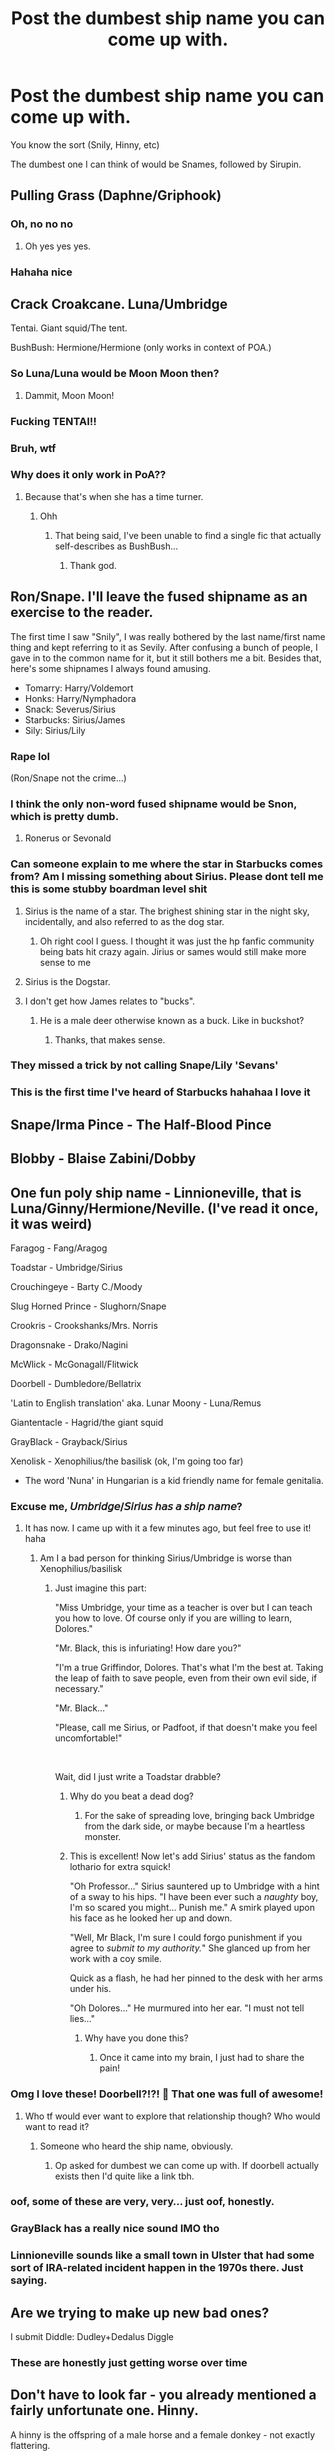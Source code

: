 #+TITLE: Post the dumbest ship name you can come up with.

* Post the dumbest ship name you can come up with.
:PROPERTIES:
:Author: Uncommonality
:Score: 53
:DateUnix: 1593070485.0
:DateShort: 2020-Jun-25
:FlairText: Discussion
:END:
You know the sort (Snily, Hinny, etc)

The dumbest one I can think of would be Snames, followed by Sirupin.


** Pulling Grass (Daphne/Griphook)
:PROPERTIES:
:Author: Bleepbloopbotz2
:Score: 78
:DateUnix: 1593072226.0
:DateShort: 2020-Jun-25
:END:

*** Oh, no no no
:PROPERTIES:
:Author: Uncommonality
:Score: 32
:DateUnix: 1593088086.0
:DateShort: 2020-Jun-25
:END:

**** Oh yes yes yes.
:PROPERTIES:
:Author: otrovik
:Score: 2
:DateUnix: 1593463367.0
:DateShort: 2020-Jun-30
:END:


*** Hahaha nice
:PROPERTIES:
:Author: hungrybluefish
:Score: 8
:DateUnix: 1593096309.0
:DateShort: 2020-Jun-25
:END:


** Crack Croakcane. Luna/Umbridge

Tentai. Giant squid/The tent.

BushBush: Hermione/Hermione (only works in context of POA.)
:PROPERTIES:
:Author: QwopterMain
:Score: 65
:DateUnix: 1593078343.0
:DateShort: 2020-Jun-25
:END:

*** So Luna/Luna would be Moon Moon then?
:PROPERTIES:
:Author: ShredofInsanity
:Score: 56
:DateUnix: 1593083803.0
:DateShort: 2020-Jun-25
:END:

**** Dammit, Moon Moon!
:PROPERTIES:
:Author: TauLupis
:Score: 14
:DateUnix: 1593107877.0
:DateShort: 2020-Jun-25
:END:


*** Fucking TENTAI!!
:PROPERTIES:
:Author: Ray-Sensei
:Score: 15
:DateUnix: 1593082090.0
:DateShort: 2020-Jun-25
:END:


*** Bruh, wtf
:PROPERTIES:
:Author: Uncommonality
:Score: 11
:DateUnix: 1593088139.0
:DateShort: 2020-Jun-25
:END:


*** Why does it only work in PoA??
:PROPERTIES:
:Score: 8
:DateUnix: 1593091012.0
:DateShort: 2020-Jun-25
:END:

**** Because that's when she has a time turner.
:PROPERTIES:
:Author: Dusk_Star
:Score: 24
:DateUnix: 1593092458.0
:DateShort: 2020-Jun-25
:END:

***** Ohh
:PROPERTIES:
:Score: 5
:DateUnix: 1593092483.0
:DateShort: 2020-Jun-25
:END:

****** That being said, I've been unable to find a single fic that actually self-describes as BushBush...
:PROPERTIES:
:Author: Dusk_Star
:Score: 6
:DateUnix: 1593109316.0
:DateShort: 2020-Jun-25
:END:

******* Thank god.
:PROPERTIES:
:Author: QwopterMain
:Score: 2
:DateUnix: 1593155475.0
:DateShort: 2020-Jun-26
:END:


** Ron/Snape. I'll leave the fused shipname as an exercise to the reader.

The first time I saw "Snily", I was really bothered by the last name/first name thing and kept referring to it as Sevily. After confusing a bunch of people, I gave in to the common name for it, but it still bothers me a bit. Besides that, here's some shipnames I always found amusing.

- Tomarry: Harry/Voldemort
- Honks: Harry/Nymphadora
- Snack: Severus/Sirius
- Starbucks: Sirius/James
- Sily: Sirius/Lily
:PROPERTIES:
:Author: Fredrik1994
:Score: 26
:DateUnix: 1593095477.0
:DateShort: 2020-Jun-25
:END:

*** Rape lol

(Ron/Snape not the crime...)
:PROPERTIES:
:Author: CinnamonGhoulRL
:Score: 18
:DateUnix: 1593102870.0
:DateShort: 2020-Jun-25
:END:


*** I think the only non-word fused shipname would be Snon, which is pretty dumb.
:PROPERTIES:
:Author: Uncommonality
:Score: 13
:DateUnix: 1593098489.0
:DateShort: 2020-Jun-25
:END:

**** Ronerus or Sevonald
:PROPERTIES:
:Author: wordhammer
:Score: 10
:DateUnix: 1593105387.0
:DateShort: 2020-Jun-25
:END:


*** Can someone explain to me where the star in Starbucks comes from? Am I missing something about Sirius. Please dont tell me this is some stubby boardman level shit
:PROPERTIES:
:Author: dog2879
:Score: 5
:DateUnix: 1593106451.0
:DateShort: 2020-Jun-25
:END:

**** Sirius is the name of a star. The brighest shining star in the night sky, incidentally, and also referred to as the dog star.
:PROPERTIES:
:Author: Fredrik1994
:Score: 12
:DateUnix: 1593106548.0
:DateShort: 2020-Jun-25
:END:

***** Oh right cool I guess. I thought it was just the hp fanfic community being bats hit crazy again. Jirius or sames would still make more sense to me
:PROPERTIES:
:Author: dog2879
:Score: 4
:DateUnix: 1593106650.0
:DateShort: 2020-Jun-25
:END:


**** Sirius is the Dogstar.
:PROPERTIES:
:Author: BaldBombshell
:Score: 4
:DateUnix: 1593106793.0
:DateShort: 2020-Jun-25
:END:


**** I don't get how James relates to "bucks".
:PROPERTIES:
:Author: TheLostCanvas
:Score: 4
:DateUnix: 1593107791.0
:DateShort: 2020-Jun-25
:END:

***** He is a male deer otherwise known as a buck. Like in buckshot?
:PROPERTIES:
:Author: dog2879
:Score: 9
:DateUnix: 1593107866.0
:DateShort: 2020-Jun-25
:END:

****** Thanks, that makes sense.
:PROPERTIES:
:Author: TheLostCanvas
:Score: 4
:DateUnix: 1593108590.0
:DateShort: 2020-Jun-25
:END:


*** They missed a trick by not calling Snape/Lily 'Sevans'
:PROPERTIES:
:Score: 5
:DateUnix: 1593131946.0
:DateShort: 2020-Jun-26
:END:


*** This is the first time I've heard of Starbucks hahahaa I love it
:PROPERTIES:
:Author: sailingg
:Score: 2
:DateUnix: 1593152119.0
:DateShort: 2020-Jun-26
:END:


** Snape/Irma Pince - The Half-Blood Pince
:PROPERTIES:
:Author: Frownload
:Score: 21
:DateUnix: 1593099509.0
:DateShort: 2020-Jun-25
:END:


** Blobby - Blaise Zabini/Dobby
:PROPERTIES:
:Score: 21
:DateUnix: 1593093922.0
:DateShort: 2020-Jun-25
:END:


** One fun poly ship name - Linnioneville, that is Luna/Ginny/Hermione/Neville. (I've read it once, it was weird)

Faragog - Fang/Aragog

Toadstar - Umbridge/Sirius

Crouchingeye - Barty C./Moody

Slug Horned Prince - Slughorn/Snape

Crookris - Crookshanks/Mrs. Norris

Dragonsnake - Drako/Nagini

McWlick - McGonagall/Flitwick

Doorbell - Dumbledore/Bellatrix

'Latin to English translation' aka. Lunar Moony - Luna/Remus

Giantentacle - Hagrid/the giant squid

GrayBlack - Grayback/Sirius

Xenolisk - Xenophilius/the basilisk (ok, I'm going too far)

- The word 'Nuna' in Hungarian is a kid friendly name for female genitalia.
:PROPERTIES:
:Author: ToValhallaHUN
:Score: 42
:DateUnix: 1593075797.0
:DateShort: 2020-Jun-25
:END:

*** Excuse me, 𝘜𝘮𝘣𝘳𝘪𝘥𝘨𝘦/𝘚𝘪𝘳𝘪𝘶𝘴 𝘩𝘢𝘴 𝘢 𝘴𝘩𝘪𝘱 𝘯𝘢𝘮𝘦?
:PROPERTIES:
:Author: Iamnotabot3
:Score: 24
:DateUnix: 1593078631.0
:DateShort: 2020-Jun-25
:END:

**** It has now. I came up with it a few minutes ago, but feel free to use it! haha
:PROPERTIES:
:Author: ToValhallaHUN
:Score: 15
:DateUnix: 1593078874.0
:DateShort: 2020-Jun-25
:END:

***** Am I a bad person for thinking Sirius/Umbridge is worse than Xenophilius/basilisk
:PROPERTIES:
:Author: Iamnotabot3
:Score: 22
:DateUnix: 1593079041.0
:DateShort: 2020-Jun-25
:END:

****** Just imagine this part:

"Miss Umbridge, your time as a teacher is over but I can teach you how to love. Of course only if you are willing to learn, Dolores."

"Mr. Black, this is infuriating! How dare you?"

"I'm a true Griffindor, Dolores. That's what I'm the best at. Taking the leap of faith to save people, even from their own evil side, if necessary."

"Mr. Black..."

"Please, call me Sirius, or Padfoot, if that doesn't make you feel uncomfortable!"

​

Wait, did I just write a Toadstar drabble?
:PROPERTIES:
:Author: ToValhallaHUN
:Score: 21
:DateUnix: 1593080024.0
:DateShort: 2020-Jun-25
:END:

******* Why do you beat a dead dog?
:PROPERTIES:
:Author: Iamnotabot3
:Score: 15
:DateUnix: 1593080315.0
:DateShort: 2020-Jun-25
:END:

******** For the sake of spreading love, bringing back Umbridge from the dark side, or maybe because I'm a heartless monster.
:PROPERTIES:
:Author: ToValhallaHUN
:Score: 9
:DateUnix: 1593080713.0
:DateShort: 2020-Jun-25
:END:


******* This is excellent! Now let's add Sirius' status as the fandom lothario for extra squick!

"Oh Professor..." Sirius sauntered up to Umbridge with a hint of a sway to his hips. "I have been ever such a /naughty/ boy, I'm so scared you might... Punish me." A smirk played upon his face as he looked her up and down.

"Well, Mr Black, I'm sure I could forgo punishment if you agree to /submit to my authority./" She glanced up from her work with a coy smile.

Quick as a flash, he had her pinned to the desk with her arms under his.

"Oh Dolores..." He murmured into her ear. "I must not tell lies..."
:PROPERTIES:
:Author: Shadow_Guide
:Score: 6
:DateUnix: 1593121044.0
:DateShort: 2020-Jun-26
:END:

******** Why have you done this?
:PROPERTIES:
:Author: no_fire_
:Score: 2
:DateUnix: 1593276026.0
:DateShort: 2020-Jun-27
:END:

********* Once it came into my brain, I just had to share the pain!
:PROPERTIES:
:Author: Shadow_Guide
:Score: 2
:DateUnix: 1593276164.0
:DateShort: 2020-Jun-27
:END:


*** Omg I love these! Doorbell?!?! 🤣 That one was full of awesome!
:PROPERTIES:
:Author: lsue131
:Score: 14
:DateUnix: 1593083234.0
:DateShort: 2020-Jun-25
:END:

**** Who tf would ever want to explore that relationship though? Who would want to read it?
:PROPERTIES:
:Author: dog2879
:Score: 8
:DateUnix: 1593106354.0
:DateShort: 2020-Jun-25
:END:

***** Someone who heard the ship name, obviously.
:PROPERTIES:
:Author: FrameworkisDigimon
:Score: 2
:DateUnix: 1593149148.0
:DateShort: 2020-Jun-26
:END:

****** Op asked for dumbest we can come up with. If doorbell actually exists then I'd quite like a link tbh.
:PROPERTIES:
:Author: dog2879
:Score: 1
:DateUnix: 1593151611.0
:DateShort: 2020-Jun-26
:END:


*** oof, some of these are very, very... just oof, honestly.
:PROPERTIES:
:Author: Uncommonality
:Score: 4
:DateUnix: 1593088126.0
:DateShort: 2020-Jun-25
:END:


*** GrayBlack has a really nice sound IMO tho
:PROPERTIES:
:Author: Tokimi-
:Score: 5
:DateUnix: 1593114263.0
:DateShort: 2020-Jun-26
:END:


*** Linnioneville sounds like a small town in Ulster that had some sort of IRA-related incident happen in the 1970s there. Just saying.
:PROPERTIES:
:Author: KrozJr_UK
:Score: 1
:DateUnix: 1593193873.0
:DateShort: 2020-Jun-26
:END:


** Are we trying to make up new bad ones?

I submit Diddle: Dudley+Dedalus Diggle
:PROPERTIES:
:Author: MoreGeckosPlease
:Score: 13
:DateUnix: 1593108658.0
:DateShort: 2020-Jun-25
:END:

*** These are honestly just getting worse over time
:PROPERTIES:
:Author: Uncommonality
:Score: 8
:DateUnix: 1593108731.0
:DateShort: 2020-Jun-25
:END:


** Don't have to look far - you already mentioned a fairly unfortunate one. Hinny.

A hinny is the offspring of a male horse and a female donkey - not exactly flattering.\\
In a way, Hinny as a ship name could be construed as an insult to Ginny, putting her in the role of the female donkey.

More within the spirit of the discussion, Draco/McGonagall: DraGonagall. Also I wish I could obliviate myself of the image I just conjured.
:PROPERTIES:
:Author: PsiGuy60
:Score: 12
:DateUnix: 1593098421.0
:DateShort: 2020-Jun-25
:END:

*** [deleted]
:PROPERTIES:
:Score: 2
:DateUnix: 1593109284.0
:DateShort: 2020-Jun-25
:END:

**** At least Garry doesn't have any unfortunate extra meanings. Just sounds kinda dumb, but then so do all portmanteau ship-names.
:PROPERTIES:
:Author: PsiGuy60
:Score: 3
:DateUnix: 1593109455.0
:DateShort: 2020-Jun-25
:END:


** GILFoy = Draco Malfoy and Neville's Grandma
:PROPERTIES:
:Author: scoobydooingurmom
:Score: 12
:DateUnix: 1593106722.0
:DateShort: 2020-Jun-25
:END:

*** Jesus fuck.
:PROPERTIES:
:Author: Uncommonality
:Score: 18
:DateUnix: 1593106760.0
:DateShort: 2020-Jun-25
:END:


*** Also works for Draco/Gilderoy
:PROPERTIES:
:Author: Ash_Starling
:Score: 2
:DateUnix: 1593141525.0
:DateShort: 2020-Jun-26
:END:


** Harry/Tonks is Honks.
:PROPERTIES:
:Author: thepotatobitchh
:Score: 26
:DateUnix: 1593079592.0
:DateShort: 2020-Jun-25
:END:

*** That's one of the dumber ones, yeah
:PROPERTIES:
:Author: Uncommonality
:Score: 11
:DateUnix: 1593088151.0
:DateShort: 2020-Jun-25
:END:

**** I don't even find this dumb, just strange. WHY? The alternatives are pretty dumb too: Hymphadora, Totter, Narry, Tarry...
:PROPERTIES:
:Author: thepotatobitchh
:Score: 15
:DateUnix: 1593088759.0
:DateShort: 2020-Jun-25
:END:


** Boyle - Susan Bones / Gregg Goyle
:PROPERTIES:
:Author: mysexstuff
:Score: 11
:DateUnix: 1593089201.0
:DateShort: 2020-Jun-25
:END:

*** Nikolaj. I think I am getting it right.
:PROPERTIES:
:Author: dobby_thefreeelf
:Score: 5
:DateUnix: 1593115007.0
:DateShort: 2020-Jun-26
:END:


** Luna/Neville -- Lunille, Neva, Lovebottom?

or just go with the agreed-upon 'the Government Stole my Toad'
:PROPERTIES:
:Author: wordhammer
:Score: 7
:DateUnix: 1593105899.0
:DateShort: 2020-Jun-25
:END:


** Voldemort/Hagrid - The Bear of Slytherin
:PROPERTIES:
:Author: Frownload
:Score: 8
:DateUnix: 1593110486.0
:DateShort: 2020-Jun-25
:END:


** Umfoy, Dolores UMbrige/Draco MalFOY
:PROPERTIES:
:Author: nutakufan010
:Score: 8
:DateUnix: 1593086370.0
:DateShort: 2020-Jun-25
:END:

*** Oof that's a good one
:PROPERTIES:
:Author: Uncommonality
:Score: 7
:DateUnix: 1593087606.0
:DateShort: 2020-Jun-25
:END:


** Blower (Sirius/Lily), Werepad (Sirius/Remus, and oh, how I hate that pairing), Molgoat (Molly/Aberforth), and so on.
:PROPERTIES:
:Author: numb-inside_
:Score: 7
:DateUnix: 1593090936.0
:DateShort: 2020-Jun-25
:END:


** Camel. Andromeda/Harry > Andromedarry > Dromedary
:PROPERTIES:
:Author: Grumplesquishkin
:Score: 7
:DateUnix: 1593112206.0
:DateShort: 2020-Jun-25
:END:


** [deleted]
:PROPERTIES:
:Score: 7
:DateUnix: 1593116336.0
:DateShort: 2020-Jun-26
:END:

*** Oh fuck some of these are pretty good
:PROPERTIES:
:Author: Uncommonality
:Score: 3
:DateUnix: 1593123025.0
:DateShort: 2020-Jun-26
:END:


** [[https://www.reddit.com/r/HPfanfiction/comments/7retox/whats_the_ship_name_for_ronsnape/]]

BigFatNo had an interesting thought regarding Ron/Snape.
:PROPERTIES:
:Author: Avaday_Daydream
:Score: 6
:DateUnix: 1593087056.0
:DateShort: 2020-Jun-25
:END:

*** Out of those, I like Sneasley but Son Rape is just the best thing.
:PROPERTIES:
:Author: kawaiicicle
:Score: 12
:DateUnix: 1593097266.0
:DateShort: 2020-Jun-25
:END:


*** How did no-one in that thread suggest "Rope"?
:PROPERTIES:
:Author: PsiGuy60
:Score: 10
:DateUnix: 1593100388.0
:DateShort: 2020-Jun-25
:END:


*** Good lord
:PROPERTIES:
:Author: Uncommonality
:Score: 4
:DateUnix: 1593087627.0
:DateShort: 2020-Jun-25
:END:

**** = Luna/the Fat Friar?
:PROPERTIES:
:Author: wordhammer
:Score: 6
:DateUnix: 1593106032.0
:DateShort: 2020-Jun-25
:END:

***** "Fat Liar" would be very unflattering.
:PROPERTIES:
:Author: Uncommonality
:Score: 5
:DateUnix: 1593106715.0
:DateShort: 2020-Jun-25
:END:


** Snape/James - Jolene
:PROPERTIES:
:Author: Frownload
:Score: 6
:DateUnix: 1593113015.0
:DateShort: 2020-Jun-25
:END:

*** Well, Lily's flaming locks of auburn hair and eyes of emerald green are bound to come between them...
:PROPERTIES:
:Author: Shadow_Guide
:Score: 3
:DateUnix: 1593121308.0
:DateShort: 2020-Jun-26
:END:


** I'm pretty sure Sirius/Remus is Wolfstar, which is far more annoying.

Harmony is not such a bad name, by fanfiction standards, but Harmione and Romione just /feel/ wrong to look at.

The fanon pairing Sirius/Marlene McKinnon is apprently called Blackinnon. Bleh.

Snily, Drarry, Drapple and Dramione tho... /shudders/

I guess Dumblegrid? Gelbus?
:PROPERTIES:
:Score: 24
:DateUnix: 1593070887.0
:DateShort: 2020-Jun-25
:END:

*** u/Woild:
#+begin_quote
  The fanon pairing Sirius/Marlene McKinnon is apprently called Blackinnon. Bleh.
#+end_quote

Surely it should be Marius...
:PROPERTIES:
:Author: Woild
:Score: 17
:DateUnix: 1593083894.0
:DateShort: 2020-Jun-25
:END:

**** Would have been, but Walburga blasted it off the tapestry for being a squib.
:PROPERTIES:
:Author: ConsiderableHat
:Score: 16
:DateUnix: 1593094763.0
:DateShort: 2020-Jun-25
:END:

***** An excellent choice of name for a child of Blackinnon.

So is Alphard, really. Stick it to Walburga in grand fashion. They name their firstborn son Alphard Marius.

Walburga throws a fit.
:PROPERTIES:
:Author: Foadar
:Score: 13
:DateUnix: 1593100538.0
:DateShort: 2020-Jun-25
:END:


*** u/panda-goddess:
#+begin_quote
  Drapple
#+end_quote

Is...is that Draco/apple from that scene in the movie where he intensely eats a green apple for no reason???
:PROPERTIES:
:Author: panda-goddess
:Score: 16
:DateUnix: 1593101640.0
:DateShort: 2020-Jun-25
:END:

**** Sadly, yes.
:PROPERTIES:
:Score: 5
:DateUnix: 1593103881.0
:DateShort: 2020-Jun-25
:END:

***** What do you mean sadly have you /seen/ Drapple Fanfiction it's the pinnacle of literature right alongside this: [[https://www.reddit.com/r/ofcoursethatsathing/comments/hbguui/erotic_xi_jinping_fanfiction/?utm_medium=android_app&utm_source=share]]

(But really. At least Drapple Fanfiction is funny, why do you have a problem with it? Let people enjoy things.)
:PROPERTIES:
:Author: Tokimi-
:Score: 7
:DateUnix: 1593114717.0
:DateShort: 2020-Jun-26
:END:

****** Bloody hell, I didn't need to see that.

I don't have any problem with people who read or write it. I just don't want to know the exact process of shoving an apple up his ass.
:PROPERTIES:
:Score: 7
:DateUnix: 1593114977.0
:DateShort: 2020-Jun-26
:END:

******* WAIT.

There is a Fanfiction where he shoved the apple up his-?!
:PROPERTIES:
:Author: Tokimi-
:Score: 4
:DateUnix: 1593115091.0
:DateShort: 2020-Jun-26
:END:

******** ao3 is a /really/ mixed bag
:PROPERTIES:
:Score: 7
:DateUnix: 1593117293.0
:DateShort: 2020-Jun-26
:END:

********* I mean, less than most platforms, I think, but it's getting worse in (writing) quality.

Well, of course, while I do not feel the need to read about an apple in Draco's anus, people can enjoy whatever they want so if that's their cup of tea, why not?
:PROPERTIES:
:Author: Tokimi-
:Score: 5
:DateUnix: 1593117432.0
:DateShort: 2020-Jun-26
:END:

********** That's the whole point of fanfic, I guess.
:PROPERTIES:
:Score: 2
:DateUnix: 1593142059.0
:DateShort: 2020-Jun-26
:END:


*** Albert?
:PROPERTIES:
:Author: kprasad13
:Score: 7
:DateUnix: 1593081067.0
:DateShort: 2020-Jun-25
:END:


*** Haron nation rise up
:PROPERTIES:
:Author: Bleepbloopbotz2
:Score: 6
:DateUnix: 1593072188.0
:DateShort: 2020-Jun-25
:END:


*** Gelbus is pretty good, but Grindledore and GrindBus sound pretty bad as well.
:PROPERTIES:
:Author: Uncommonality
:Score: 6
:DateUnix: 1593088075.0
:DateShort: 2020-Jun-25
:END:

**** What about Dumblewald?
:PROPERTIES:
:Author: spritelybrightly
:Score: 6
:DateUnix: 1593095647.0
:DateShort: 2020-Jun-25
:END:

***** But that one is actually good
:PROPERTIES:
:Author: Uncommonality
:Score: 6
:DateUnix: 1593098274.0
:DateShort: 2020-Jun-25
:END:


*** IMO Allert is far better.
:PROPERTIES:
:Author: dog2879
:Score: 3
:DateUnix: 1593106552.0
:DateShort: 2020-Jun-25
:END:


*** Harmony is the best ship name there is, just saying 😊
:PROPERTIES:
:Author: hyperplasmashortcake
:Score: -4
:DateUnix: 1593072644.0
:DateShort: 2020-Jun-25
:END:

**** How will Harry+Hermione ever become Harmony?Its HerMIONE not HerMONY so it can only be Harmione or Harmiony
:PROPERTIES:
:Score: 8
:DateUnix: 1593091152.0
:DateShort: 2020-Jun-25
:END:

***** The Y comes from Harry's name. It was just decided decades ago. It's the same with Lunary.
:PROPERTIES:
:Author: kawaiicicle
:Score: 6
:DateUnix: 1593097082.0
:DateShort: 2020-Jun-25
:END:

****** Thanks Anyway😍😍.But I'm not talking about the Y. I am talking about the I.Is the I under the invisibility cloak or something🤔🤔?
:PROPERTIES:
:Score: 2
:DateUnix: 1593141403.0
:DateShort: 2020-Jun-26
:END:


***** Agreed but Lunar Harmony is worse
:PROPERTIES:
:Author: dog2879
:Score: 5
:DateUnix: 1593094455.0
:DateShort: 2020-Jun-25
:END:


** Dolly (Draco x Molly Weasley)
:PROPERTIES:
:Author: rinmedeis
:Score: 5
:DateUnix: 1593104393.0
:DateShort: 2020-Jun-25
:END:


** Drarry Dramoinary Snarry
:PROPERTIES:
:Author: anontarg
:Score: 3
:DateUnix: 1593091960.0
:DateShort: 2020-Jun-25
:END:


** I've seen Draco/Pansy as Dransy before. The fic was awful. I imagine Harry/Sinistra is a weird one (Sinarry?Harristra?Harrora?) Fumbridge is another awful one that no one ever needed. Croyle/Grabbe is a bit odd too. I could list thousands from ao3 etc but I wont bore you. Snotkirk was the worst i think I've ever found. That's Snape/Potter/mafalda Hopkirk (hofkirk? Idk)
:PROPERTIES:
:Author: dog2879
:Score: 4
:DateUnix: 1593094777.0
:DateShort: 2020-Jun-25
:END:

*** Harrora ftw, it sounds kind of ridiculous but I immediately recognise the shipname in it, while a lot in this thread go right over my head.
:PROPERTIES:
:Author: bleeb90
:Score: 6
:DateUnix: 1593105715.0
:DateShort: 2020-Jun-25
:END:

**** Yeah I know a lot of these go over my head too. I've crawled around in the nastiest depths of ao3 for these but I think I saw Sirius/umbridge mentioned somewhere here so I have obviously managed to miss the worst fanfiction authors have to offer.
:PROPERTIES:
:Author: dog2879
:Score: 3
:DateUnix: 1593106264.0
:DateShort: 2020-Jun-25
:END:


** Squirrelcrux- AVPM Quirrel and Voldemort XD
:PROPERTIES:
:Author: harry_potters_mom
:Score: 3
:DateUnix: 1593098745.0
:DateShort: 2020-Jun-25
:END:


** • Drapple Krumbles --- Draco Malfoy/Apple/Victor Krum love triangle

• Charberta --- Charlie Weasley/Norberta the Norwegian Ridgeback

• Pet Toad --- Petunia Dursley/Dolores Umbridge

• Padshanks --- Padfoot/Crookshanks

• Pighead --- Pigwudgeon/Hedwig

• Nevini --- Neville Longbottom/Nagini

• Dunsy --- Dudley Dursley/Pansy Parkinson

• Drigg --- Draco Malfoy/Arabella Figg

• Doors and Walls --- Albus Dumbledore/Walburga Black

• Volily --- Lord Voldemort/Lily Potter

. . . I need to stop.

But you know what's always thrown me, is Lumione. That can be either Lucius Malfoy/Hermione Granger or Luna Lovegood/Hermione Granger. Maybe they should change it. Herucius. Heruna. C'mon.
:PROPERTIES:
:Author: AMidwinterNightDream
:Score: 3
:DateUnix: 1593111228.0
:DateShort: 2020-Jun-25
:END:


** Any ship name sounds ridiculous. I prefer using a slash, like Harry/Ginny or Sirius/Remus.
:PROPERTIES:
:Score: 7
:DateUnix: 1593072893.0
:DateShort: 2020-Jun-25
:END:

*** I mean yeah, obviously, that's why I said "dumbest name"
:PROPERTIES:
:Author: Uncommonality
:Score: 4
:DateUnix: 1593088164.0
:DateShort: 2020-Jun-25
:END:


** I mean, Dron sounds really stupid and yet it's being used for Ron/Draco.

now I'm a fan of ship names Snames and Sirupin.
:PROPERTIES:
:Author: nyajinsky
:Score: 3
:DateUnix: 1593114008.0
:DateShort: 2020-Jun-26
:END:


** Well I for one get why Harry/Snape is Snarry, because Severy means Norths in some languages and Snotter is self-explanatory.
:PROPERTIES:
:Author: Tokimi-
:Score: 3
:DateUnix: 1593114505.0
:DateShort: 2020-Jun-26
:END:


** GreenPot Harry/Daphne
:PROPERTIES:
:Author: JWidiot
:Score: 3
:DateUnix: 1593115400.0
:DateShort: 2020-Jun-26
:END:


** Ron/Aragog.

Aragron?
:PROPERTIES:
:Author: SanityPlanet
:Score: 3
:DateUnix: 1593120278.0
:DateShort: 2020-Jun-26
:END:

*** Ronagog
:PROPERTIES:
:Author: Uncommonality
:Score: 3
:DateUnix: 1593123055.0
:DateShort: 2020-Jun-26
:END:


** - Voldinny = Voldemort & Ginny
- Bellamione = Hermione & Bellatrix
- Honks = Harry & Tonks
- Cissatrix = Narcissa & Bellatrix
- Remione = Remus & Hermione
- Snacius = Snape & Lucius
- Cornmione = Cornelius & Hermione
- Lumus = Luna & Remus
- Chumbledore = Cho & Dumbledore
- Dragrid = Hagrid & Draco
- Nevbill = Neville & Trelawney
- Hellatrix = Harry & Bellatrix

I have a list of all the ships I read a fanficton about. The list is way longer, but these are the most disturbing ones 😂
:PROPERTIES:
:Author: rianchen_
:Score: 2
:DateUnix: 1593106942.0
:DateShort: 2020-Jun-25
:END:


** Purring shepherd Crookhook. Delphalbus Voldeskeet Rabastores Firenco

Okay I'll stop because I'm wayyyyy too inspired by some of these and I have work to do.
:PROPERTIES:
:Author: KneazleLiberation
:Score: 2
:DateUnix: 1593114689.0
:DateShort: 2020-Jun-26
:END:


** I am in general not a fan of portmanteau ship names they're usually pretty unfortunate sounding you already mentioned Snily which just makes me think of a snail. Also, I can't believe that Honks is the actual ship name people use for Harry/Tonks.
:PROPERTIES:
:Author: TheCowofAllTime
:Score: 2
:DateUnix: 1593130543.0
:DateShort: 2020-Jun-26
:END:


** Tentahooks - Griphook/Giant Squid

Cheshire Cat - Lockhart/McGonagall
:PROPERTIES:
:Author: Tsorovar
:Score: 2
:DateUnix: 1593138614.0
:DateShort: 2020-Jun-26
:END:


** The Severus Snape/ James Potter pairing is already pretty gross, but it gets even worse if you call it /Snotter./
:PROPERTIES:
:Author: no_fire_
:Score: 2
:DateUnix: 1593275867.0
:DateShort: 2020-Jun-27
:END:


** Harry/Irma Pince Pincehead like potterhead
:PROPERTIES:
:Author: cartoonfanic
:Score: 1
:DateUnix: 1593141134.0
:DateShort: 2020-Jun-26
:END:


** Lopter (lockheart/potter)
:PROPERTIES:
:Author: shadowyeager
:Score: 1
:DateUnix: 1593143275.0
:DateShort: 2020-Jun-26
:END:


** Flitgall
:PROPERTIES:
:Author: renextronex
:Score: 1
:DateUnix: 1593144970.0
:DateShort: 2020-Jun-26
:END:


** Gellter Harry/Gellert
:PROPERTIES:
:Author: cartoonfanic
:Score: 1
:DateUnix: 1593148387.0
:DateShort: 2020-Jun-26
:END:


** I'm disappointed no one came here to say Boaty McBoatface
:PROPERTIES:
:Author: kdbvols
:Score: 0
:DateUnix: 1593101148.0
:DateShort: 2020-Jun-25
:END:


** Sirupin?! Oh that's bad. I've always just called them Wolfstar!
:PROPERTIES:
:Author: Murderous_Intention7
:Score: 0
:DateUnix: 1593088429.0
:DateShort: 2020-Jun-25
:END:
